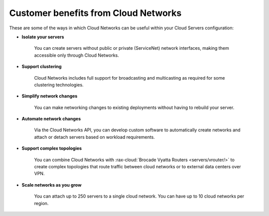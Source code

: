 .. _cloudnetworks-benefits:

~~~~~~~~~~~~~~~~~~~~~~~~~~~~~~~~~~~~~
Customer benefits from Cloud Networks
~~~~~~~~~~~~~~~~~~~~~~~~~~~~~~~~~~~~~
These are some of the ways in which Cloud Networks can
be useful within your Cloud Servers configuration:

* **Isolate your servers**

    You can create servers without public or
    private (ServiceNet) network interfaces,
    making them accessible only through Cloud Networks.

* **Support clustering**

    Cloud Networks includes full support
    for broadcasting and multicasting as
    required for some clustering technologies.

* **Simplify network changes**

    You can make networking changes to existing deployments
    without having to rebuild your server.

* **Automate network changes**

    Via the Cloud Networks API,
    you can develop custom software to automatically
    create networks and attach or detach servers
    based on workload requirements.

* **Support complex topologies**

    You can combine Cloud Networks with
    :rax-cloud:`Brocade Vyatta Routers <servers/vrouter/>`
    to create complex topologies that route traffic
    between cloud networks or to external data centers over VPN.

* **Scale networks as you grow**

    You can attach up to 250 servers to a single cloud network.
    You can have up to 10 cloud networks per region.
